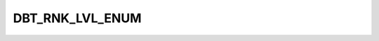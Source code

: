 DBT_RNK_LVL_ENUM
================

.. csv-table::
   :file: ../../../_files/csv/codelists/DBT_RNK_LVL_ENUM.csv
   :header-rows: 1
